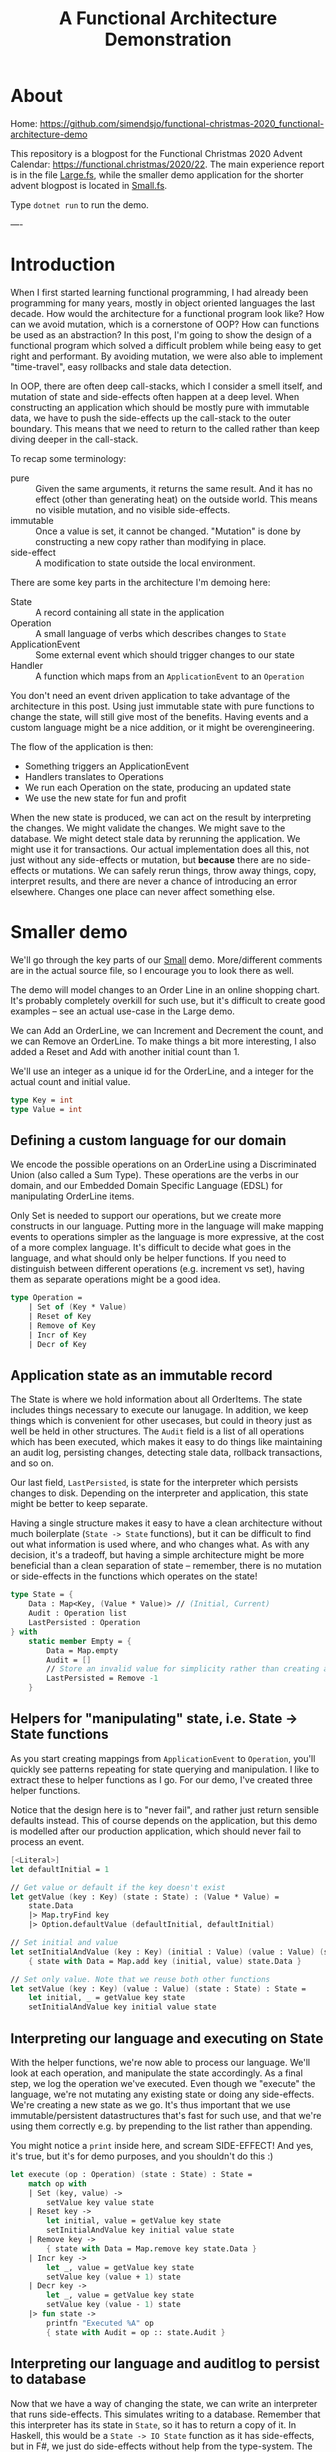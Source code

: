 #+TITLE: A Functional Architecture Demonstration

* About

Home: https://github.com/simendsjo/functional-christmas-2020_functional-architecture-demo

This repository is a blogpost for the Functional Christmas 2020 Advent Calendar:
https://functional.christmas/2020/22. The main experience report is in the file
[[file:Large.fs][Large.fs]], while the smaller demo application for the shorter advent blogpost
is located in [[file:Small.fs][Small.fs]].

Type ~dotnet run~ to run the demo.

----

* Introduction

When I first started learning functional programming, I had already been
programming for many years, mostly in object oriented languages the last decade.
How would the architecture for a functional program look like? How can we avoid
mutation, which is a cornerstone of OOP? How can functions be used as an abstraction?
In this post, I'm going to show the design of a functional program which solved
a difficult problem while being easy to get right and performant. By avoiding
mutation, we were also able to implement "time-travel", easy rollbacks and stale
data detection.

In OOP, there are often deep call-stacks, which I consider a smell itself, and
mutation of state and side-effects often happen at a deep level. When
constructing an application which should be mostly pure with immutable data, we
have to push the side-effects up the call-stack to the outer boundary. This
means that we need to return to the called rather than keep diving deeper in the
call-stack.

To recap some terminology:
- pure :: Given the same arguments, it returns the same result. And it has no
  effect (other than generating heat) on the outside world. This means no
  visible mutation, and no visible side-effects.
- immutable :: Once a value is set, it cannot be changed. "Mutation" is done by
  constructing a new copy rather than modifying in place.
- side-effect :: A modification to state outside the local environment.

There are some key parts in the architecture I'm demoing here:
- State :: A record containing all state in the application
- Operation :: A small language of verbs which describes changes to ~State~
- ApplicationEvent :: Some external event which should trigger changes to our state
- Handler :: A function which maps from an ~ApplicationEvent~ to an ~Operation~

You don't need an event driven application to take advantage of the architecture
in this post. Using just immutable state with pure functions to change the
state, will still give most of the benefits. Having events and a custom language
might be a nice addition, or it might be overengineering.

The flow of the application is then:
- Something triggers an ApplicationEvent
- Handlers translates to Operations
- We run each Operation on the state, producing an updated state
- We use the new state for fun and profit

When the new state is produced, we can act on the result by interpreting the
changes. We might validate the changes. We might save to the database. We might
detect stale data by rerunning the application. We might use it for
transactions. Our actual implementation does all this, not just without any
side-effects or mutation, but *because* there are no side-effects or mutations.
We can safely rerun things, throw away things, copy, interpret results, and
there are never a chance of introducing an error elsewhere. Changes one place can
never affect something else.

* Smaller demo
We'll go through the key parts of our [[file:Small.fs][Small]] demo. More/different comments are in
the actual source file, so I encourage you to look there as well.

The demo will model changes to an Order Line in an online shopping chart. It's
probably completely overkill for such use, but it's difficult to create good
examples -- see an actual use-case in the Large demo.

We can Add an OrderLine, we can Increment and Decrement the count, and we can
Remove an OrderLine. To make things a bit more interesting, I also added a Reset
and Add with another initial count than 1.

We'll use an integer as a unique id for the OrderLine, and a integer for the
actual count and initial value.

#+begin_src fsharp
type Key = int
type Value = int
#+end_src

** Defining a custom language for our domain
We encode the possible operations on an OrderLine using a Discriminated Union
(also called a Sum Type). These operations are the verbs in our domain, and our
Embedded Domain Specific Language (EDSL) for manipulating OrderLine items.

Only Set is needed to support our operations, but we create more constructs in
our language. Putting more in the language will make mapping events to
operations simpler as the language is more expressive, at the cost of a more
complex language. It's difficult to decide what goes in the language, and what
should only be helper functions. If you need to distinguish between different
operations (e.g. increment vs set), having them as separate operations might be
a good idea.

#+begin_src fsharp
type Operation =
    | Set of (Key * Value)
    | Reset of Key
    | Remove of Key
    | Incr of Key
    | Decr of Key
#+end_src

** Application state as an immutable record
The State is where we hold information about all OrderItems. The state includes
things necessary to execute our lanugage. In addition, we keep things which is
convenient for other usecases, but could in theory just as well be held in other
structures. The ~Audit~ field is a list of all operations which has been
executed, which makes it easy to do things like maintaining an audit log,
persisting changes, detecting stale data, rollback transactions, and so on.

Our last field, ~LastPersisted~, is state for the interpreter which persists
changes to disk. Depending on the interpreter and application, this state might
be better to keep separate.

Having a single structure makes it easy to have a clean architecture without
much boilerplate (~State -> State~ functions), but it can be difficult to find
out what information is used where, and who changes what. As with any decision,
it's a tradeoff, but having a simple architecture might be more beneficial than
a clean separation of state -- remember, there is no mutation or side-effects in
the functions which operates on the state!

#+begin_src fsharp
type State = {
    Data : Map<Key, (Value * Value)> // (Initial, Current)
    Audit : Operation list
    LastPersisted : Operation
} with
    static member Empty = {
        Data = Map.empty
        Audit = []
        // Store an invalid value for simplicity rather than creating a NullObject, null, Option, empty list etc.
        LastPersisted = Remove -1
    }
#+end_src

** Helpers for "manipulating" state, i.e. State -> State functions
As you start creating mappings from ~ApplicationEvent~ to ~Operation~, you'll
quickly see patterns repeating for state querying and manipulation. I like to
extract these to helper functions as I go. For our demo, I've created three
helper functions.

Notice that the design here is to "never fail", and rather just return sensible
defaults instead. This of course depends on the application, but this demo is
modelled after our production application, which should never fail to process an
event.

#+begin_src fsharp
[<Literal>]
let defaultInitial = 1

// Get value or default if the key doesn't exist
let getValue (key : Key) (state : State) : (Value * Value) =
    state.Data
    |> Map.tryFind key
    |> Option.defaultValue (defaultInitial, defaultInitial)

// Set initial and value
let setInitialAndValue (key : Key) (initial : Value) (value : Value) (state : State) : State =
    { state with Data = Map.add key (initial, value) state.Data }

// Set only value. Note that we reuse both other functions
let setValue (key : Key) (value : Value) (state : State) : State =
    let initial, _ = getValue key state
    setInitialAndValue key initial value state
#+end_src

** Interpreting our language and executing on State
With the helper functions, we're now able to process our language. We'll look at
each operation, and manipulate the state accordingly. As a final step, we log
the operation we've executed. Even though we "execute" the language, we're not
mutating any existing state or doing any side-effects. We're creating a new
state as we go. It's thus important that we use immutable/persistent
datastructures that's fast for such use, and that we're using them correctly
e.g. by prepending to the list rather than appending.

You might notice a ~print~ inside here, and scream SIDE-EFFECT! And yes, it's
true, but it's for demo purposes, and you shouldn't do this :)

#+begin_src fsharp
let execute (op : Operation) (state : State) : State =
    match op with
    | Set (key, value) ->
        setValue key value state
    | Reset key ->
        let initial, value = getValue key state
        setInitialAndValue key initial value state
    | Remove key ->
        { state with Data = Map.remove key state.Data }
    | Incr key ->
        let _, value = getValue key state
        setValue key (value + 1) state
    | Decr key ->
        let _, value = getValue key state
        setValue key (value - 1) state
    |> fun state ->
        printfn "Executed %A" op
        { state with Audit = op :: state.Audit }
#+end_src

** Interpreting our language and auditlog to persist to database
Now that we have a way of changing the state, we can write an interpreter that
runs side-effects. This simulates writing to a database. Remember that this
interpreter has its state in ~State~, so it has to return a copy of it. In
Haskell, this would be a ~State -> IO State~ function as it has side-effects,
but in F#, we just do side-effects without help from the type-system.  The
interpreters can be made more efficient by avoiding unnecessary work. [Add 1,
Remove 1] can be reduced to a noop.

#+begin_src fsharp
let persist (state : State) : State =
    state.Audit
    |> Seq.takeWhile (fun op -> not (obj.ReferenceEquals(op, state.LastPersisted)))
    |> Seq.rev
    |> Seq.fold (fun state op ->
        printfn "Saving %A" op
        { state with LastPersisted = op }
    ) state
#+end_src

** Mapping application events to our custom language
We still haven't hooked our implementation up to the outer application, but
let's do this now. The key part is our ~Handler~ function which does the
mapping. It can access the state in case it needs to look at anything, and it
returns an ~Operation option~ in case the ~ApplicationEvent~ should trigger a
change in the state. An alternative implementation could return ~Operation list~
instead to support 0+ rather than just 0-1. For events which should trigger more
than one change, we can just write multiple handlers, which is what we did in
our production application.

#+begin_src fsharp
type ApplicationEvent(key) =
    member val Key = key with get, set

type Handler = State -> ApplicationEvent -> Operation option
#+end_src

Given an event has happened in the application, we need a way to run this
through all possible handlers, accumulating the changes. This implementation
runs in sequence, where each handler will see the changes done by the previous.
Depending on the use-case, you might want to run them in parallel, merging the
result, or similar.

#+begin_src fsharp
let handle (handlers : Handler list) (ev : ApplicationEvent) (state : State) : State =
    printfn "handle %A" ev
    handlers
    |> Seq.fold (fun state handler ->
        handler state ev
        |> Option.map (fun op -> execute op state)
        |> Option.defaultValue state
    ) state
#+end_src

When we write handlers, we'll quickly notice some patterns, and we can write
helpers for these. As the handlers are functions, the helpers are in the form of
Higher Order Functions, which means functions that takes functions as arguments
and/or returns a new function as the result -- our helpers does both. For our
usecase, we'll define two functions to avoid writing too much type-casting. Our
production application has helpers down to the operations as many different
events should trigger the same operations.

#+begin_src fsharp
let onEventOptional<'ev, 'op when 'ev :> ApplicationEvent> ctor (handler : ('ev -> 'op option)) : Handler = fun _ ev ->
    if ev :? 'ev then
        handler (ev :?> 'ev)
        |> Option.map ctor
    else
        None

let onEvent<'ev, 'op when 'ev :> ApplicationEvent> ctor (handler : ('ev -> 'op)) : Handler = fun source ->
    onEventOptional<'ev, _> ctor (handler >> Some) source
#+end_src

Now we can create the mappings themselves. As our language is complex, the
handlers are simple. If the language was much smaller, complexity would have to
be pushed into helper functions and/or handlers. This is a tradeoff, and there
is probably no right or wrong answer. We're using the helpers, but there's
nothing wrong with dropping down a level when needed.

Our events is very simple
#+begin_src fsharp
type OrderLineCreated(key) =
    inherit ApplicationEvent(key)

type OrderLineWithInitialValueCreated(key, value) =
    inherit ApplicationEvent(key)
    member val Value = value with get,set

type OrderLineRemoved(key) =
    inherit ApplicationEvent(key)

type OrderLineReset(key) =
    inherit ApplicationEvent(key)

type OrderLineProductAdded(key) =
    inherit ApplicationEvent(key)

type OrderLineProductRemoved(key) =
    inherit ApplicationEvent(key)
#+end_src

And as the events map nicely to our language, the handlers are also simple.

#+begin_src fsharp
let handlers : Handler list = [
    onEvent<OrderLineCreated, _>
        Set
        (fun ev -> (ev.Key, defaultInitial))
    onEvent<OrderLineWithInitialValueCreated, _>
        Set
        (fun ev -> (ev.Key, ev.Value))
    onEvent<OrderLineReset, _>
        Reset
        (fun ev -> ev.Key)
    onEvent<OrderLineProductAdded, _>
        Incr
        (fun ev -> ev.Key)
    onEvent<OrderLineProductRemoved, _>
        Decr
        (fun ev -> ev.Key)
]
#+end_src

** Demoing our implementation
And that should be everything needed to support our application. We can test it
by running some events through the system. We first create a couple of
orderlines and does some changes to them. Then we persist the result, and
finally do some more changes and persist the result. We'll see that the second
persist will only process the new changes.

#+begin_src fsharp
printfn "Demo Small"
printfn "=========="
let events : ApplicationEvent list =
    [
    OrderLineCreated 1 // 1
    OrderLineProductAdded 1 // 2

    OrderLineWithInitialValueCreated (2, 2)
    OrderLineProductAdded 2 // 3
    OrderLineReset 2 // 2
    ]

printfn "Processing application events: %A" events

let oldState = State.Empty
let newState =
    events
    |> Seq.fold (fun state ev -> handle handlers ev state) oldState
let newState = persist newState
printfn "State: %A" newState

let oldState = newState
let events : ApplicationEvent list =
    [
        OrderLineProductRemoved 2 // 1
    ]

printfn ""
printfn "Processing application events: %A" events
let newState =
    events
    |> Seq.fold (fun state ev -> handle handlers ev state) oldState
let newState = persist newState
printfn "Old state: %A" oldState
printfn "New state: %A" newState
#+end_src

The output from the demo application

#+begin_example
Demo Small
==========
Processing application events: [Small+OrderLineCreated; Small+OrderLineProductAdded;
 Small+OrderLineWithInitialValueCreated; Small+OrderLineProductAdded;
 Small+OrderLineReset]
handle Small+OrderLineCreated
Executed Set (1, 1)
handle Small+OrderLineProductAdded
Executed Incr 1
handle Small+OrderLineWithInitialValueCreated
Executed Set (2, 2)
handle Small+OrderLineProductAdded
Executed Incr 2
handle Small+OrderLineReset
Executed Reset 2
Saving Set (1, 1)
Saving Incr 1
Saving Set (2, 2)
Saving Incr 2
Saving Reset 2
State: { Data = map [(1, (1, 2)); (2, (1, 3))]
  Audit = [Reset 2; Incr 2; Set (2, 2); Incr 1; Set (1, 1)]
  LastPersisted = Reset 2 }

Processing application events: [Small+OrderLineProductRemoved]
handle Small+OrderLineProductRemoved
Executed Decr 2
Saving Decr 2
Old state: { Data = map [(1, (1, 2)); (2, (1, 3))]
  Audit = [Reset 2; Incr 2; Set (2, 2); Incr 1; Set (1, 1)]
  LastPersisted = Reset 2 }
New state: { Data = map [(1, (1, 2)); (2, (1, 2))]
  Audit = [Decr 2; Reset 2; Incr 2; Set (2, 2); Incr 1; Set (1, 1)]
  LastPersisted = Decr 2 }
#+end_example

** Concluding remarks
This concludes our little demo, with an architecture which is pure, immutable,
and side-effect free. The side-effects is pushed to the boundaries, making the
core of the application easy to test and make bug free. Check out the repository
for some code and the larger demo based on the production application.

* Larger production-like demo program
I recommend looking at the ~Small.fs~ program and reading the walkthrough of that
application before diving into this demo. The high-level architecture is mostly
the same, but it's easier to grok as there's less other code. This application,
~Large.fs~, is a somewhat simplified version of our production application. Much
of the code is copy/pasted with only slight simplifications and changes to stuff
everything into a single file.

Before we look at the program, let's examine the problem. We have many different
types of entities in our system, and they have date ranges in which they are
"valid", and they have dependencies amongst themselves.
We might have an item Z, which is dependent on P and Q. P in turn might be
dependant on A and B, or Q on R and S. If S is "invalid" for some period, then
none of the dependencies can be invalid. If it was deleted, then all
dependencies must be deleted. We call these periods of valid/invalid for
Timelines, and we have code which is able to merge timelines into a new timeline
and calculating if something is active/inactive/inactivated by a
dependency/reactivated by a dependency.

To show an examle in glorious ASCII-art. Legend:
- [ :: Inclusive date for when a state starts
- ) :: Exclusive date for when a state ends
- a :: State is active
- blank :: State is inactive
- d :: An active state is inactivated by a dependency
- r :: An inactivated by dependency state is recativated
- x= :: Calculated state for timeline x

Each column is a date, and we can calculate things by looking top to down. If
everything is active for a given date, then it is active.
#+begin_example
  R    aa    aaaa
  S   aaa   aaaa
 Q       aaa aaaaaa
 Q=      ddd rrrddd
  A aaa   aaaaa
  B  aaaaaaa aaaa
 P  aaa aaaaaa
 P= drr ddrrdr
Z    aaaa    aaaa
Z=   dddd    rddd
             ^
             The active period
#+end_example

In the example above, only a single date is active. The timelines can be thought
of as ordered sets, and the calculation and intersections of sets. While these
timelines and the calculation might be interesting in itself, we're not going to
look more into this in this post, but rather look at the problem related to
"changes" to these timelines.

What happens when someone adds a new active period? When a period is changed or
deleted? What when a dependency is added or changed? When something happens, we
need to recalculated all dependencies, and cache them for fast lookup. So this
is mostly a cache problem, which in itself is a difficult problem, in addition
to maintaining these hierarchies and calculating the timelines.

So how large is the program? While a lines of code doesn't say much as it's very
dependant on style, loc shows the following

#+begin_example
--------------------------------------------------------------------------------
 Language             Files        Lines        Blank      Comment         Code
--------------------------------------------------------------------------------
--------------------------------------------------------------------------------
 F#                       7         1862          246          132         1484
--------------------------------------------------------------------------------
|./AssemblyInfo.fs                   14            4            4            6
|./Utils.fs                          22            6            4           12
|./State.fs                         370           59           29          282
|./Calculation.fs                   148           20           13          115
|./Database.fs                      371           51            9          311
|./EventHandlers.fs                 871           90           72          709
|./Api.fs                            66           16            1           49
#+end_example

The largest file, EventHandlers.fs is mostly application specific code; the
mapping between application events and what operations they describe on
timelines. So this is the only file we're modifying, the other files is the
infrastructure part of the codebase, and has remained mostly unchanged since its
inception.

When I start designing a system, I usually start with pen and paper, and
gradually move to experimenting with code. I never intended to write this
program in F#, it just happened as I started modelling the problem using
Discriminated Unions, and the experimentation lead to a robust implementation
quite fast. This is one of the great strength of F# (and other languages in the
ML family) -- they make domain modelling natural and let you describe both low
level and high level using simple constructs.

Before looking at the implementation, let's discuss the architecture and how it
works. The inner core of the application is pure, which means it doesn't have
side-effects. The effects is done at the perimiter of the application. In
order to support this, calls to the inner core has to return some values to the
outer functions so it knows can execute these effects. This kind of pattern is
sometimes called Functional Core, Imperative Shell.

So let's dive inte the implementation. We start describing the high-level, and
leave out some details, before we revisit the code to add some details.

At a very high level, the flow of the application goes like the following
- A user user does an action
- for each application event resulting from that action:
  + Decide if it's related to a timeline, and say what kind of operation it is
  + Execute the operation on the application state, producing a new state
- for each operation on the timelines:
  - persist it to database

What kind of operations are needed to support this application?

Someone might:
- delete an object/timeline
- add a dependency
- remove a dependency
- add a period to a timeline
- change a period in a timeline
- remove a period from a timeline

We can model this using a Discriminated Union. We don't actually care if someone
is adding a new or changing an existing period, so we can merge "add" and
"change" into "set", but the possible actions are otherwise mapped 1-to-1:

#+begin_src fsharp
type Operation =
    // Entire timeline and all dependencies will be deleted
    | DeleteTimeline of TimelineId
    // Adds a dependency. Child and everything dependent on it will be marked as dirty
    | AddDependency of Dependency
    // Removes a dependency. Child and everything dependent on it will be marked as dirty
    | RemoveDependency of Dependency
    // Adds or updates a timeline item. The timeline and everthing dependent on it will be marked as dirty
    | SetTimelineItem of (TimelineId * TimelineItem)
    // Removes a timeline item. The timeline and everything dependent on it will be marked as dirty
    | DeleteTimelineItem of (TimelineId * TimelineItemId)
#+end_src

These five operations are the only possible operations on the system. This can
be viewed as a small embedded domain specific language (EDSL).

The domain logic lies in interpreting the application events. This
interpretation is done by functions on the form:

#+begin_src fsharp
type Handler = State -> IApplicationEvent -> Operation option
#+end_src

The ~State~ record contains all data, and is available to the handlers to
support advanced use-cases, but in reality, 99% don't look at it at all as the
events contain the necessary data to choose the operation which requiring
looking up other data.

Our state is more complex than our small example, but we're still using the same
patterns, which makes the increased complexity maintainable.

#+begin_src fsharp
type State = {
    // All items
    ThisTimeline : Map<TimelineId, TimelineItem list>

    // Dependencies from two directions for fast lookups
    DependenciesFor : Map<Child, Dependency list>
    DependentOn : Map<Parent, Dependency list>

    // An audit of the current changes, think of it
    // as a write-ahead log used by transactions and
    // interpreters like database persisting
    Executed : Effect list

    // Various state here
    Calculated : Map<TimelineId, Timeline>

    // "Dirty" timelines which must be calculated before persisted
    // or shown to the user
    NeedsRecalculation : Set<TimelineId>

    // State for the database interpreted
    Unpersisted : Set<TimelineId>

    // ... and of course the actual timelines which we don't care about in this example
} with
    static member Empty : State = {
        ThisTimeline = Map.empty
        DependenciesFor = Map.empty
        DependentOn = Map.empty
        Calculated = Map.empty
        Executed = []
        NeedsRecalculation = Set.empty
        Unpersisted = Set.empty
    }
#+end_src

Like with the small example, we have helpers to manipulate the state. We have a
larger state, larger language, and more complex domain, so the state
manipulations are also more complex. Notice that the bottom-most functions maps
quite nicely to the operations in our language.

#+begin_src fsharp
[<AutoOpen>]
module StateManipulation =
    let private removeValue k v map =
        let withoutValue =
            Map.tryFind k map
            |> Option.defaultValue []
            |> List.filter ((<>) v)
        if List.isEmpty withoutValue then
            // Avoid having both None and []
            // meaning the same thing
            Map.remove k map
        else
            Map.add k withoutValue map

    let private insertValue k v map =
        Map.add k (v :: (Map.tryFind k map |> Option.defaultValue [])) map

    let removeCache (tl : TimelineId) (state : State) : State =
        { state with
            Calculated = Map.remove tl state.Calculated
            // .. and clears other caches
        }

    let rec private deepGetDependentOn (parent : Parent) (state : State) : Dependency list =
        Map.tryFind parent state.DependentOn
        |> Option.defaultValue []
        |> List.fold (fun allDeps dep -> [dep] :: (deepGetDependentOn dep.Child state) :: allDeps) []
        |> List.concat
        |> List.distinct

    // Whenever something is modified, we need to mark everything as dirty. It's turtles all the way down.
    let rec private markDirty (tl : TimelineId) (state : State) : State =
        deepGetDependentOn tl state
        |> Seq.map (fun dep -> dep.Child)
        |> Seq.append [tl]
        |> Seq.fold (fun state tl ->
            { state with
                NeedsRecalculation = Set.add tl state.NeedsRecalculation
                Unpersisted = Set.add tl state.Unpersisted
            }
            |> removeCache tl
        ) state

    let private addDependency (dep : Dependency) (state : State) : State =
        { state with
            DependenciesFor = insertValue dep.Child dep state.DependenciesFor
            DependentOn = insertValue dep.Parent dep state.DependentOn
        }
        |> markDirty dep.Child

    let private deepDeleteTimelines (tl : TimelineId) (state : State) : State =
        // Delete everything dependant on this timeline
        deepGetDependentOn tl state
        // Delete this timeline even though it doesn't have any dependencies
        // We add it as a fictional dependency to reuse the other code
        |> List.append [{Child = tl; Parent = tl; Relation = "Self"}]
        // Delete this the dependency references for this timeline
        |> List.append (Map.tryFind tl state.DependenciesFor |> Option.defaultValue [])
        // Actually delete dependencies and timelines
        |> List.fold (fun state dep ->
            { state with
                ThisTimeline = Map.remove dep.Child state.ThisTimeline
                DependenciesFor = removeValue dep.Child dep state.DependenciesFor
                DependentOn = removeValue dep.Parent dep state.DependentOn
            }
            |> removeCache dep.Child
            |> fun state ->
                { state with
                    // Mark that the timeline is changed, but don't recalculate an empty timeline as we've deleted it
                    Unpersisted = Set.add dep.Child state.Unpersisted
                    NeedsRecalculation = Set.remove dep.Child state.NeedsRecalculation
                }
        ) state

    let private removeDependency (dep : Dependency) (state : State) : State =
        { state with
            DependenciesFor = removeValue dep.Child dep state.DependenciesFor
            DependentOn = removeValue dep.Parent dep state.DependentOn
        }
        |> markDirty dep.Child

    let private deleteTimelineItem ((tlId, item) : (TimelineId*TimelineItemId)) (state : State) : (State * TimelineId) =
        let tl =
            Map.tryFind tlId state.ThisTimeline
            |> Option.defaultValue ([])
            |> List.filter (fun x -> x.Key <> item)
        { state with ThisTimeline = Map.add tlId tl state.ThisTimeline }
        |> markDirty tlId
        |> fun state -> (state, tlId)

    let private setTimelineItem ((tlId, item) : (TimelineId*TimelineItem)) (state : State) : (State * TimelineId) =
        let tl =
            Map.tryFind tlId state.ThisTimeline
            |> Option.defaultValue ([])
            |> List.filter (fun x -> x.Key <> item.Key)
            |> fun pre -> List.append pre [item]

        { state with ThisTimeline = Map.add tlId tl state.ThisTimeline }
        |> markDirty tlId
        |> fun state -> (state, tlId)

    let rec deepGetDependenciesFor (child : Child) (state : State) : Dependency list =
        Map.tryFind child state.DependenciesFor
        |> Option.defaultValue []
        |> List.fold (fun allDeps dep -> [dep] :: (deepGetDependenciesFor dep.Parent state) :: allDeps) []
        |> List.concat

    let execute (op : Operation) (state : State) : (State * Operation list) =
        match op with
        | DeleteTimeline tl ->
            let tls =
                let children = deepGetDependentOn tl state |> List.map (fun dep -> dep.Child)
                tl :: children
            let state = deepDeleteTimelines tl state
            let ops = tls |> List.map DeleteTimeline
            (state, ops)
        | AddDependency dep ->
            (addDependency dep state, [op])
        | RemoveDependency dep ->
            (removeDependency dep state, [op])
        | SetTimelineItem (tl, item) ->
            let state, tl = setTimelineItem (tl, item) state
            (state, [(SetTimelineItem (tl, item))])
        | DeleteTimelineItem (tl, item) ->
            let state, tl = deleteTimelineItem (tl, item) state
            (state, [(DeleteTimelineItem (tl, item))])
#+end_src

So each user action, will trigger zero or more application events, which
triggers zero or more operations on the timelines.

The events flows through a series of functions:

#+begin_src fsharp
// Process all events before calculating
let handleEvents (handlers : Handler list) (events : IApplicationEvent seq) (state : State) : State =
    events
    |> Seq.fold (fun state ev -> handle handlers ev state) state
    |> calculate

// Process a single event. Run it through all handlers
let handle (handlers : Handler list) (source : IApplicationEvent) (state : State) : State =
    (handlers, state)
    ||> Seq.fold (fun state handler ->
        handler state source
        |> Option.map (fun op ->
            execute op state
            ||> Seq.fold (fun state op ->
                { state with Executed = (source, op) :: state.Executed }
            )
        )
        |> Option.defaultValue state
    )
#+end_src

Our actual production application also allows Operations to be handled by
recursively call ~handle~ with the produced operations, but this turned out to
be unnecessary, and I deleted the feature in the demo.

This simulates persisting to the database. The real application looks at the
operations in order to find the affected timelines, and persists them to the
database.

#+begin_src fsharp
let persistExecuted (state : State) : State =
    let inOrder = state.Executed |> Seq.rev |> Seq.toList
    let state =
        calculate state
        // Someone might have calculated something we want to delete manually
        // (for instance "calculate all affected timelines")
        // To avoid storing this in the database, we delete it from the cache
        // just in case
        |> fun state ->
            inOrder
            |> Seq.choose (function | (_, DeleteTimeline tl) -> Some tl | _ -> None)
            |> Seq.fold (fun state tl -> removeCache tl state) state

    // The actual implementation is highly optimized for writing fast to the database, but we'll just print
    // to simulate the side-effects
    inOrder |> Seq.iter (snd >> printf "Storing to database: %A")

    // Storing to the database is the last thing we done when our transaction is done, so we'll also clear
    // the Executed state
    { state with
        Executed = []
        Unpersisted = Set.empty
    }
#+end_src

As with the Small demo, we have helpers for mapping from events to operations.
In this implementation we go further, by adding even more abstractions to better
reflect our language, and lets us write the handlers in a more declarative way.
And finally, we have the most application specific code, which maps from the
application events to the operations.

Our example domain will be bank accounts. An account will be stopped if the bank
is closed, if the owner dies, and so on. Nothing to do with out production
application, but it shows some of the feature of our small language.

#+begin_src fsharp
type CompanyCreated(company, created) =
    inherit ApplicationEvent(company)
    member val Created : DateTime  = created

type CompanyDiscontinued(company, closed) =
    inherit ApplicationEvent(company)
    member val Closed : DateTime = closed

type AccountOpened(account, bank, owner, opened) =
    inherit ApplicationEvent(account)
    member val Owner : EntityId = owner
    member val Bank : EntityId = bank
    member val Opened : DateTime = opened

type AccountSuspended(account, suspended) =
    inherit ApplicationEvent(account)
    member val Suspended : DateTime = suspended

type AccountReopened(account, reopened) =
    inherit ApplicationEvent(account)
    member val Reopened : DateTime = reopened

type AccountClosed(account, closed) =
    inherit ApplicationEvent(account)
    member val Closed : DateTime = closed

type PersonCreated(person, birthday) =
    inherit ApplicationEvent(person)
    member val Birthday : DateTime = birthday

type PersonDied(person, timeOfDeath) =
    inherit ApplicationEvent(person)
    member val TimeOfDeath : DateTime = timeOfDeath
#+end_src

#+begin_src fsharp
[<AutoOpen>]
module ApplicationEventHandlers =
    // These are our helper functions. Functions that create other functions.
    [<AutoOpen>]
    module private Helpers =
        // In our example, we notice a pattern where we only care about certain type of events.
        // Another pattern is that we always call a constructor from Operation.
        // This function wraps these two patterns.
        let onEventOptional<'ev, 'op when 'ev :> ApplicationEvent> ctor (handler : ('ev -> 'op option)) : Handler = fun _ ev ->
            if ev :? 'ev
            then handler (ev :?> 'ev) |> Option.map ctor
            else None

        // Often, an operation should always be created given an event. For this case, we don't need to have
        // an optional handler, but can have it just return the operation, and let us wrap it in a Some
        let onEvent<'ev, 'op when 'ev :> ApplicationEvent> ctor (handler : ('ev -> 'op)) : Handler = fun source ->
            onEventOptional<'ev, _> ctor (handler >> Some) source

        // Helper to create a dependency operation
        let onDependencyEvent<'ev when 'ev :> ApplicationEvent> ctor (relation : string) (extractChild : ('ev -> EntityRef)) (extractParent : ('ev -> EntityRef)) : Handler =
            onEvent<'ev, _> ctor (fun ev ->
                let dep = {
                    Child = extractChild ev
                    Parent = extractParent ev
                    Relation = relation
                }
                dep
            )

        // This is where we're creating functions that matches our domain specific language

        let deletesTimeline<'ev when 'ev :> ApplicationEvent> (extractTimelineId : ('ev -> TimelineId)) : Handler =
            onEvent<'ev, _> DeleteTimeline (fun ev ->
                extractTimelineId ev
            )

        let addsDependency<'ev when 'ev :> ApplicationEvent> =
            onDependencyEvent<'ev> AddDependency

        let removesDependency<'ev when 'ev :> ApplicationEvent> =
            onDependencyEvent<'ev> RemoveDependency

        // As these functions are abstractions, we can build logic into them. For instance can we say that
        // MaxDate should be interpreted as "not yet active", and we can patch small values to be at least of some
        // size (like a large enough value to not crash MSSQL)
        let minDate = DateTime(1753, 1, 2)
        let setsTimelineItem<'ev when 'ev :> ApplicationEvent> (f : ('ev -> (TimelineId*TimelineItem))) : Handler =
            onEventOptional<'ev, _> SetTimelineItem (fun ev ->
                let tl, itm = f ev
                if itm.From = DateTime.MaxValue
                then None
                else
                let itm =
                    if itm.From < minDate
                    then { itm with From = minDate }
                    else itm
                Some (tl, itm))

        let deletesTimelineItem<'ev when 'ev :> ApplicationEvent> (f : ('ev -> (TimelineId*TimelineItemId))) : Handler =
            onEvent<'ev, _> DeleteTimelineItem (fun ev ->
                let tl, itm = f ev
                (tl, itm))

        // As this is only functions creating other functions, we can easily drop down to lower levels when needed,
        // or we can build ever larger abstractions. If Handler was changed to return a list of Operations instead,
        // we could have functions that creates many operations with a single function.

    // Using the helpers, we can now create handlers for our events. The handlers should just be a list of Handler.
    // This gives us a lot of flexibility. The real implementation has one sublist per feature, and then concat them
    // together to create a complete list.
    let handlers : Handler list = [
        setsTimelineItem<CompanyCreated> (fun ev ->
            let tl = ("Company", ev.Entity)
            let item = {
                Key = "Created"
                State = ThisTimelineDetailedState.ActiveManually
                From = ev.Created
                Item = "Created"
            }
            (tl, item)
        )
        setsTimelineItem<CompanyDiscontinued> (fun ev ->
            let tl = ("Company", ev.Entity)
            let item = {
                Key = "Discontinued"
                State = ThisTimelineDetailedState.InactiveManually
                From = ev.Closed
                Item = "Discontinued"
            }
            (tl, item)
        )

        setsTimelineItem<PersonCreated> (fun ev ->
            let tl = ("Person", ev.Entity)
            let item = {
                Key = "Birthday"
                State = ThisTimelineDetailedState.ActiveManually
                From = ev.Birthday
                Item = "Birthday"
            }
            (tl, item)
        )

        setsTimelineItem<PersonDied> (fun ev ->
            let tl = ("Person", ev.Entity)
            let item = {
                Key = "Death"
                State = ThisTimelineDetailedState.InactiveManually
                From = ev.TimeOfDeath
                Item = "Death"
            }
            (tl, item)
        )

        addsDependency<AccountOpened> "Bank" (fun ev -> ("Account", ev.Entity)) (fun ev -> ("Bank", ev.Bank))
        addsDependency<AccountOpened> "Owner" (fun ev -> ("Account", ev.Entity)) (fun ev -> ("Person", ev.Owner))
        setsTimelineItem<AccountOpened> (fun ev ->
            let tl = ("Account", ev.Entity)
            let item = {
                Key = "Opened"
                State = ThisTimelineDetailedState.ActiveManually
                From = ev.Opened
                Item = "Opened"
            }
            (tl, item)
        )

        setsTimelineItem<AccountSuspended> (fun ev ->
            let tl = ("Account", ev.Entity)
            let item = {
                Key = sprintf "Suspended %A" ev.Suspended
                State = ThisTimelineDetailedState.InactiveManually
                From = ev.Suspended
                Item = "Suspended"
            }
            (tl, item)
        )

        setsTimelineItem<AccountReopened> (fun ev ->
            let tl = ("Account", ev.Entity)
            let item = {
                Key = sprintf "Reopened %A" ev.Reopened
                State = ThisTimelineDetailedState.ActiveManually
                From = ev.Reopened
                Item = "Reopened"
            }
            (tl, item)
        )
    ]
#+end_src

Running the example application will create some of these events and updating
states based on it. The output is quite large, so you can run the application
yourself if you wish.

Excercise to the reader: Implement ~AccountOwnerChanged~ which transfers an
account to another person.

Hopefully, these demo applications helps explaining how we can design
applications using functional patterns.
